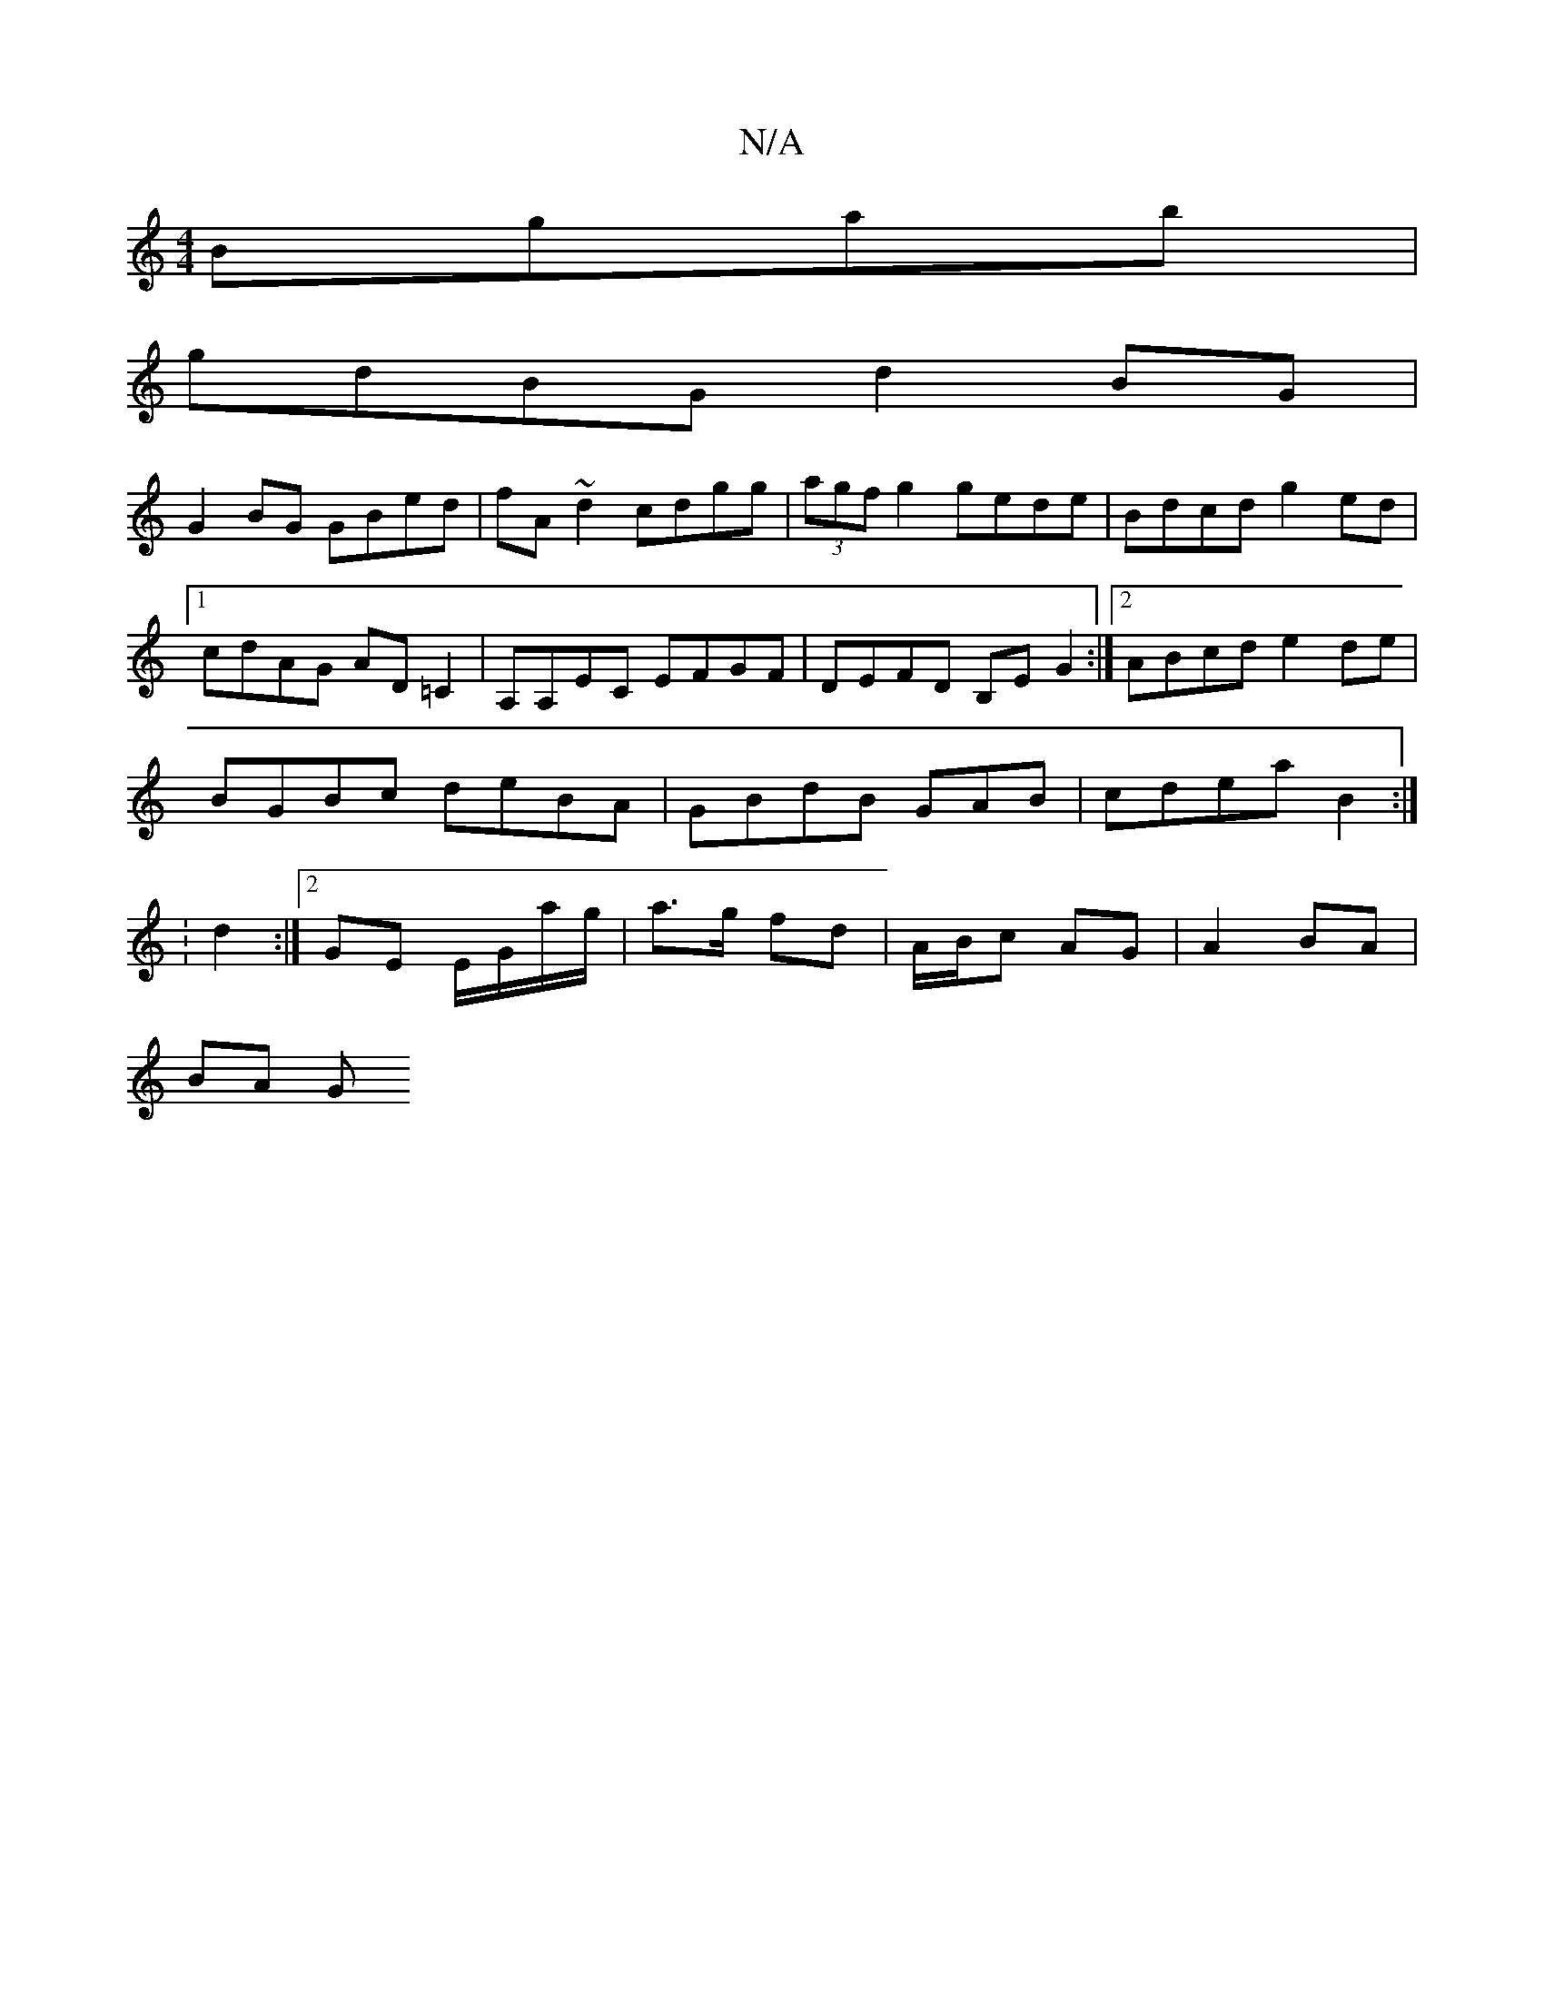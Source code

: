 X:1
T:N/A
M:4/4
R:N/A
K:Cmajor
 Bgab|
gdBG d2BG|
G2BG GBed|fA~d2 cdgg|(3agf g2 gede| Bdcd g2 ed|1 cdAG AD =C2|A,A,EC EFGF| DEFD B,E G2:|2 ABcd e2de|BGBc deBA|GBdB GAB|cdea B2:|2 :d2:|2 GE E/G/a/g/ | a>g fd | A/B/c AG | A2 BA |
BA G